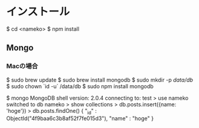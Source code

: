* インストール
    $ cd <nameko>
    $ npm install
** Mongo
*** Macの場合
    $ sudo brew update
    $ sudo brew install mongodb
    $ sudo mkdir -p /data/db/
    $ sudo chown `id -u` /data/db
    $ sudo npm install mongodb
  
    # 試しにインサート
    $ mongo
    MongoDB shell version: 2.0.4
    connecting to: test
    > use nameko
    switched to db nameko
    > show collections
    > db.posts.insert({name: 'hoge'})
    > db.posts.findOne()
    { "_id" : ObjectId("4f9baa6c3b8af52f7fe015d3"), "name" : "hoge" }
    

